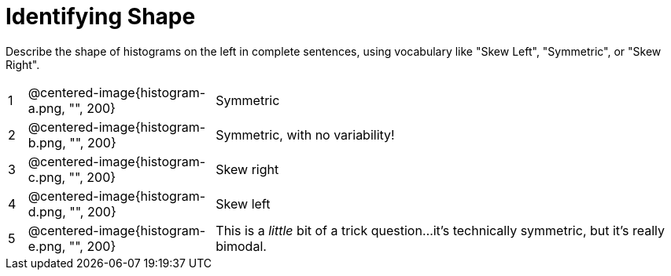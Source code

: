 = Identifying Shape

Describe the shape of histograms on the left in complete sentences, using vocabulary like "Skew Left", "Symmetric", or "Skew Right".

[cols="^.^1a,^.^10a, 25a", stripes="none", frame="none"]
|===
| 1 | @centered-image{histogram-a.png, "", 200} | Symmetric
| 2 | @centered-image{histogram-b.png, "", 200} | Symmetric, with no variability!
| 3 | @centered-image{histogram-c.png, "", 200} | Skew right
| 4 | @centered-image{histogram-d.png, "", 200} | Skew left
| 5 | @centered-image{histogram-e.png, "", 200} | This is a _little_ bit of a trick question...it's technically symmetric, but it's really bimodal.
|===
